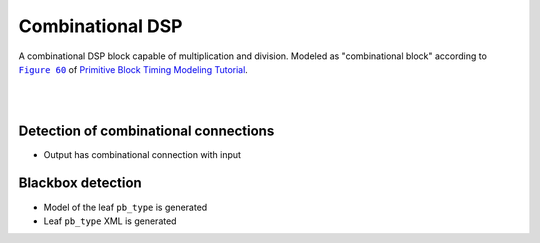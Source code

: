 Combinational DSP
+++++++++++++++++

A combinational DSP block capable of multiplication and division. Modeled as "combinational block" according to |fig60|_ of `Primitive Block Timing Modeling Tutorial <https://docs.verilogtorouting.org/en/latest/tutorials/arch/timing_modeling/#primitive-block-timing-modeling-tutorial>`_.

.. |fig60| replace:: ``Figure 60``
.. _fig60: https://docs.verilogtorouting.org/en/latest/tutorials/arch/timing_modeling/#combinational-block

|

.. symbolator::  dsp_combinational.sim.v

.. verilog-diagram:: dsp_combinational.sim.v
   :type: netlistsvg
   :module: DSP_COMBINATIONAL

|

.. no-license:: dsp_combinational.sim.v
   :language: verilog
   :caption: tests/dsp/dsp_combinational/dsp_combinational.sim.v

.. no-license:: dsp_combinational.model.xml
   :language: xml
   :caption: dsp_combinational.model.xml

.. no-license:: dsp_combinational.pb_type.xml
   :language: xml
   :caption: dsp_combinational.pb_type.xml

Detection of combinational connections
**************************************

* Output has combinational connection with input

Blackbox detection
******************

* Model of the leaf ``pb_type`` is generated
* Leaf ``pb_type`` XML is generated
